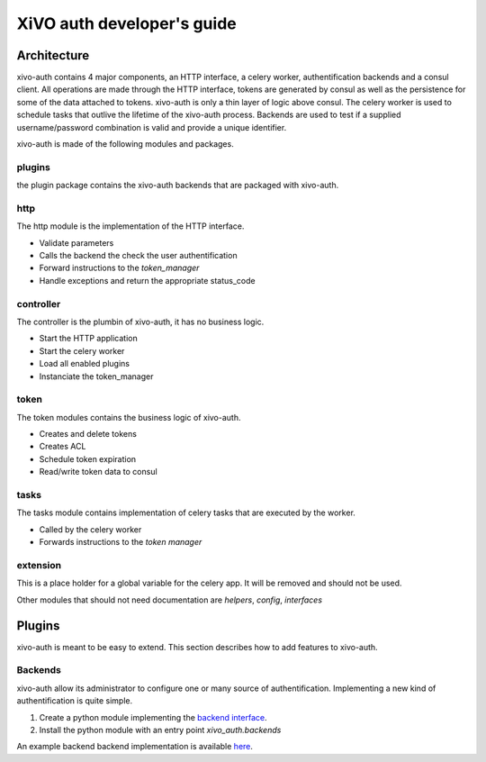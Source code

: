 .. _xivo-auth-developer:

===========================
XiVO auth developer's guide
===========================

Architecture
============

xivo-auth contains 4 major components, an HTTP interface, a celery worker,
authentification backends and a consul client. All operations are made through
the HTTP interface, tokens are generated by consul as well as the persistence
for some of the data attached to tokens. xivo-auth is only a thin layer of logic
above consul. The celery worker is used to schedule tasks that outlive the
lifetime of the xivo-auth process. Backends are used to test if a supplied
username/password combination is valid and provide a unique identifier.

xivo-auth is made of the following modules and packages.


plugins
-------

the plugin package contains the xivo-auth backends that are packaged with
xivo-auth.


http
----

The http module is the implementation of the HTTP interface.

* Validate parameters
* Calls the backend the check the user authentification
* Forward instructions to the *token_manager*
* Handle exceptions and return the appropriate status_code


controller
----------

The controller is the plumbin of xivo-auth, it has no business logic.

* Start the HTTP application
* Start the celery worker
* Load all enabled plugins
* Instanciate the token_manager


token
-----

The token modules contains the business logic of xivo-auth.

* Creates and delete tokens
* Creates ACL
* Schedule token expiration
* Read/write token data to consul


tasks
-----

The tasks module contains implementation of celery tasks that are executed by
the worker.

* Called by the celery worker
* Forwards instructions to the *token manager*


extension
---------

This is a place holder for a global variable for the celery app. It will be
removed and should not be used.


Other modules that should not need documentation are *helpers*, *config*, *interfaces*


Plugins
=======

xivo-auth is meant to be easy to extend. This section describes how to add
features to xivo-auth.


Backends
--------

xivo-auth allow its administrator to configure one or many source of
authentification. Implementing a new kind of authentification is quite simple.

#. Create a python module implementing the `backend interface <https://github.com/xivo-pbx/xivo-auth/blob/master/xivo_auth/interfaces.py>`_.
#. Install the python module with an entry point *xivo_auth.backends*

An example backend backend implementation is available `here <http://github.com/xivo-pbx/xivo-auth-example-backend>`_.

